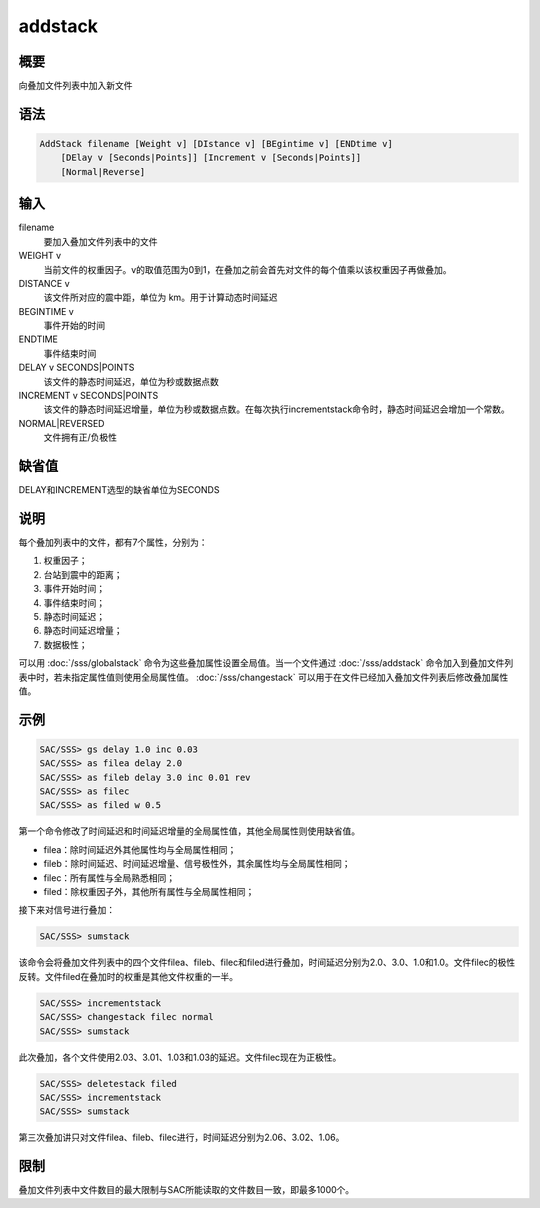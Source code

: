 addstack
========

概要
----

向叠加文件列表中加入新文件

语法
----

.. code:: bash

    AddStack filename [Weight v] [DIstance v] [BEgintime v] [ENDtime v]
        [DElay v [Seconds|Points]] [Increment v [Seconds|Points]]
        [Normal|Reverse]

输入
----

filename
    要加入叠加文件列表中的文件

WEIGHT v
    当前文件的权重因子。v的取值范围为0到1，在叠加之前会首先对文件的每个值乘以该权重因子再做叠加。

DISTANCE v
    该文件所对应的震中距，单位为 km。用于计算动态时间延迟

BEGINTIME v
    事件开始的时间

ENDTIME
    事件结束时间

DELAY v SECONDS|POINTS
    该文件的静态时间延迟，单位为秒或数据点数

INCREMENT v SECONDS|POINTS
    该文件的静态时间延迟增量，单位为秒或数据点数。在每次执行incrementstack命令时，静态时间延迟会增加一个常数。

NORMAL|REVERSED
    文件拥有正/负极性

缺省值
------

DELAY和INCREMENT选型的缺省单位为SECONDS

说明
----

每个叠加列表中的文件，都有7个属性，分别为：

#. 权重因子；

#. 台站到震中的距离；

#. 事件开始时间；

#. 事件结束时间；

#. 静态时间延迟；

#. 静态时间延迟增量；

#. 数据极性；

可以用 :doc:`/sss/globalstack` 
命令为这些叠加属性设置全局值。当一个文件通过 :doc:`/sss/addstack` 
命令加入到叠加文件列表中时，若未指定属性值则使用全局属性值。
:doc:`/sss/changestack` 
可以用于在文件已经加入叠加文件列表后修改叠加属性值。

示例
----

.. code:: bash

    SAC/SSS> gs delay 1.0 inc 0.03
    SAC/SSS> as filea delay 2.0
    SAC/SSS> as fileb delay 3.0 inc 0.01 rev
    SAC/SSS> as filec
    SAC/SSS> as filed w 0.5

第一个命令修改了时间延迟和时间延迟增量的全局属性值，其他全局属性则使用缺省值。

-  filea：除时间延迟外其他属性均与全局属性相同；

-  fileb：除时间延迟、时间延迟增量、信号极性外，其余属性均与全局属性相同；

-  filec：所有属性与全局熟悉相同；

-  filed：除权重因子外，其他所有属性与全局属性相同；

接下来对信号进行叠加：

.. code:: bash

    SAC/SSS> sumstack

该命令会将叠加文件列表中的四个文件filea、fileb、filec和filed进行叠加，时间延迟分别为2.0、3.0、1.0和1.0。文件filec的极性反转。文件filed在叠加时的权重是其他文件权重的一半。

.. code:: bash

    SAC/SSS> incrementstack
    SAC/SSS> changestack filec normal
    SAC/SSS> sumstack

此次叠加，各个文件使用2.03、3.01、1.03和1.03的延迟。文件filec现在为正极性。

.. code:: bash

    SAC/SSS> deletestack filed
    SAC/SSS> incrementstack
    SAC/SSS> sumstack

第三次叠加讲只对文件filea、fileb、filec进行，时间延迟分别为2.06、3.02、1.06。

限制
----

叠加文件列表中文件数目的最大限制与SAC所能读取的文件数目一致，即最多1000个。
